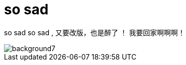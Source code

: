 = so sad  
:hp-post-title: the-memory-of-2014
:figure-caption!:
:published_at: 2015-02-06
:hp-image: https://raw.githubusercontent.com/senola/pictures/master/background/background4.jpg

so sad so sad , 又要改版，也是醉了 ！ 我要回家啊啊啊！

image::https://raw.githubusercontent.com/senola/pictures/master/background/background7.jpg[]
